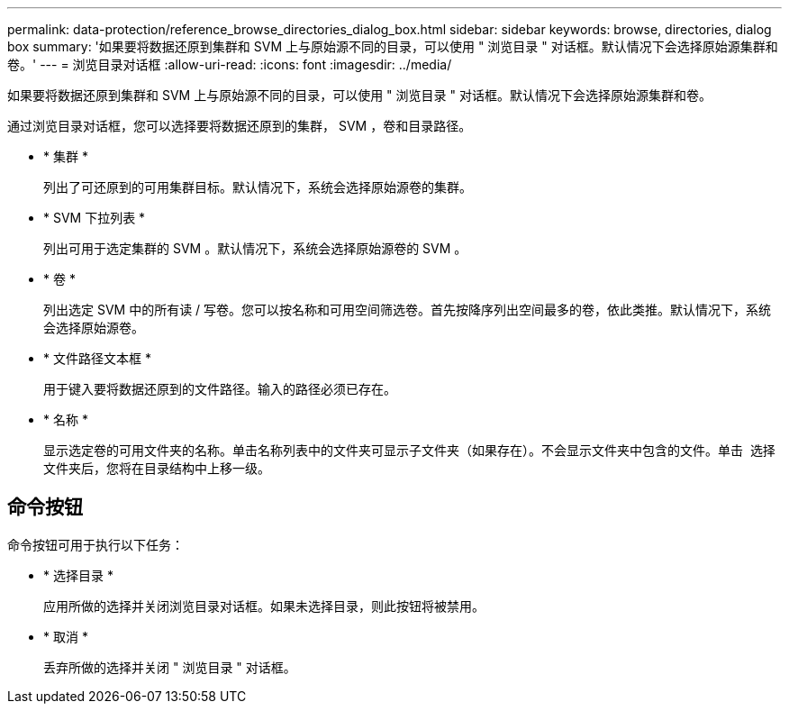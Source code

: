 ---
permalink: data-protection/reference_browse_directories_dialog_box.html 
sidebar: sidebar 
keywords: browse, directories, dialog box 
summary: '如果要将数据还原到集群和 SVM 上与原始源不同的目录，可以使用 " 浏览目录 " 对话框。默认情况下会选择原始源集群和卷。' 
---
= 浏览目录对话框
:allow-uri-read: 
:icons: font
:imagesdir: ../media/


[role="lead"]
如果要将数据还原到集群和 SVM 上与原始源不同的目录，可以使用 " 浏览目录 " 对话框。默认情况下会选择原始源集群和卷。

通过浏览目录对话框，您可以选择要将数据还原到的集群， SVM ，卷和目录路径。

* * 集群 *
+
列出了可还原到的可用集群目标。默认情况下，系统会选择原始源卷的集群。

* * SVM 下拉列表 *
+
列出可用于选定集群的 SVM 。默认情况下，系统会选择原始源卷的 SVM 。

* * 卷 *
+
列出选定 SVM 中的所有读 / 写卷。您可以按名称和可用空间筛选卷。首先按降序列出空间最多的卷，依此类推。默认情况下，系统会选择原始源卷。

* * 文件路径文本框 *
+
用于键入要将数据还原到的文件路径。输入的路径必须已存在。

* * 名称 *
+
显示选定卷的可用文件夹的名称。单击名称列表中的文件夹可显示子文件夹（如果存在）。不会显示文件夹中包含的文件。单击 image:../media/icon_upfolder.gif[""] 选择文件夹后，您将在目录结构中上移一级。





== 命令按钮

命令按钮可用于执行以下任务：

* * 选择目录 *
+
应用所做的选择并关闭浏览目录对话框。如果未选择目录，则此按钮将被禁用。

* * 取消 *
+
丢弃所做的选择并关闭 " 浏览目录 " 对话框。


